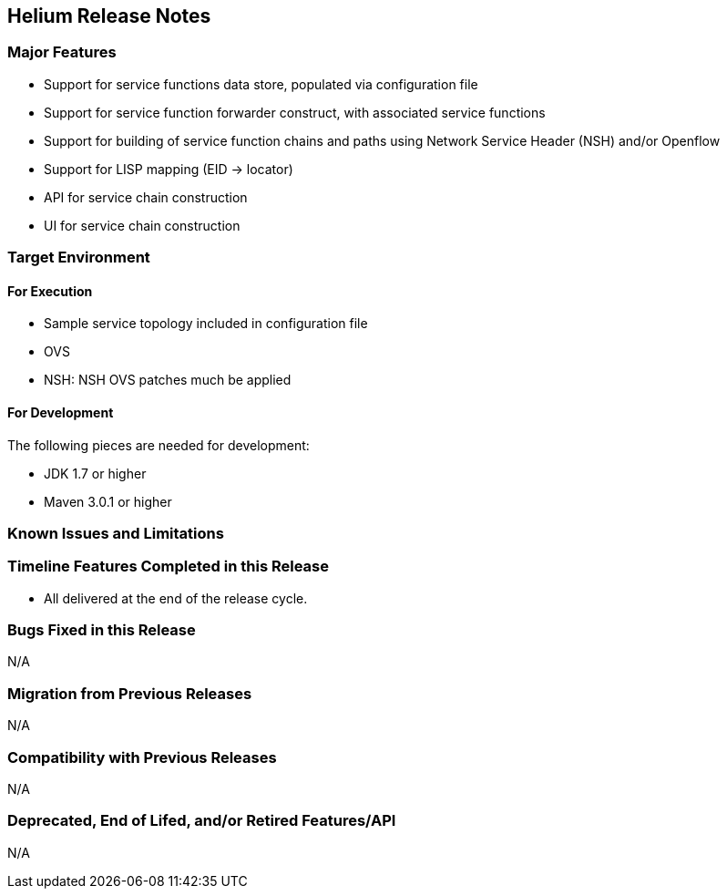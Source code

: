 [[helium-release-notes]]
== Helium Release Notes

[[major-features]]
=== Major Features

* Support for service functions data store, populated via configuration
file
* Support for service function forwarder construct, with associated
service functions
* Support for building of service function chains and paths using
Network Service Header (NSH) and/or Openflow
* Support for LISP mapping (EID → locator)
* API for service chain construction
* UI for service chain construction

[[target-environment]]
=== Target Environment

[[for-execution]]
==== For Execution

* Sample service topology included in configuration file
* OVS
* NSH: NSH OVS patches much be applied

[[for-development]]
==== For Development

The following pieces are needed for development:

* JDK 1.7 or higher
* Maven 3.0.1 or higher

[[known-issues-and-limitations]]
=== Known Issues and Limitations

[[timeline-features-completed-in-this-release]]
=== Timeline Features Completed in this Release

* All delivered at the end of the release cycle.

[[bugs-fixed-in-this-release]]
=== Bugs Fixed in this Release

N/A

[[migration-from-previous-releases]]
=== Migration from Previous Releases

N/A

[[compatibility-with-previous-releases]]
=== Compatibility with Previous Releases

N/A

[[deprecated-end-of-lifed-andor-retired-featuresapi]]
=== Deprecated, End of Lifed, and/or Retired Features/API

N/A
